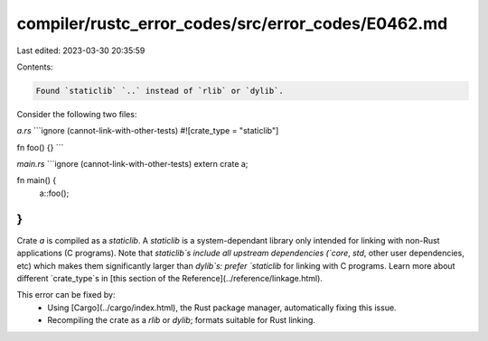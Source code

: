 compiler/rustc_error_codes/src/error_codes/E0462.md
===================================================

Last edited: 2023-03-30 20:35:59

Contents:

.. code-block:: md

    Found `staticlib` `..` instead of `rlib` or `dylib`.

Consider the following two files:

`a.rs`
```ignore (cannot-link-with-other-tests)
#![crate_type = "staticlib"]

fn foo() {}
```

`main.rs`
```ignore (cannot-link-with-other-tests)
extern crate a;

fn main() {
    a::foo();
}
```

Crate `a` is compiled as a `staticlib`. A `staticlib` is a system-dependant
library only intended for linking with non-Rust applications (C programs). Note
that `staticlib`s include all upstream dependencies (`core`, `std`, other user
dependencies, etc) which makes them significantly larger than `dylib`s:
prefer `staticlib` for linking with C programs. Learn more about different
`crate_type`s in [this section of the Reference](../reference/linkage.html).

This error can be fixed by:
 * Using [Cargo](../cargo/index.html), the Rust package manager, automatically
   fixing this issue.
 * Recompiling the crate as a `rlib` or `dylib`; formats suitable for Rust
   linking.


